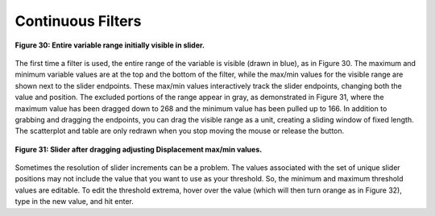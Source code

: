 Continuous Filters
------------------

.. figure:: Figure30.png
   :align: center
   
   **Figure 30: Entire variable range initially visible in slider.**
   
The first time a filter is used, the entire range of the variable is visible (drawn in blue), as in Figure 30.  The maximum 
and minimum variable values are at the top and the bottom of the filter, while the max/min values for the visible range are 
shown next to the slider endpoints.  These max/min values interactively track the slider endpoints, changing both the value 
and position.  The excluded portions of the range appear in gray, as demonstrated in Figure 31, where the maximum value has 
been dragged down to 268 and the minimum value has been pulled up to 166.  In addition to grabbing and dragging the endpoints, 
you can drag the visible range as a unit, creating a sliding window of fixed length.  The scatterplot and table are only 
redrawn when you stop moving the mouse or release the button.

.. figure:: Figure31.png
   :align: center
   
   **Figure 31: Slider after dragging adjusting Displacement max/min values.**
   
Sometimes the resolution of slider increments can be a problem.  The values associated with the set of unique slider positions 
may not include the value that you want to use as your threshold.  So, the minimum and maximum threshold values are editable.  
To edit the threshold extrema, hover over the value (which will then turn orange as in Figure 32), type in the new value, and 
hit enter.

.. |DeleteIcon| image:: DeleteIcon.png
